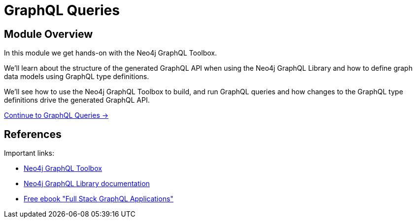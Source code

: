 = GraphQL Queries
:order: 2

== Module Overview

In this module we get hands-on with the Neo4j GraphQL Toolbox. 

We'll learn about the structure of the generated GraphQL API when using the Neo4j GraphQL Library and how to define graph data models using GraphQL type definitions. 

We'll see how to use the Neo4j GraphQL Toolbox to build, and run GraphQL queries and how changes to the GraphQL type definitions drive the generated GraphQL API.

link:./1-graphql-queries/[Continue to GraphQL Queries →, role=btn]

== References

Important links:

* link:https://graphql-toolbox.neo4j.io/[Neo4j GraphQL Toolbox^]
* link:https://neo4j.com/docs/graphql-manual/current/toolbox/[Neo4j GraphQL Library documentation^]
* link:https://dev.neo4j.com/graphql-book[Free ebook "Full Stack GraphQL Applications"]